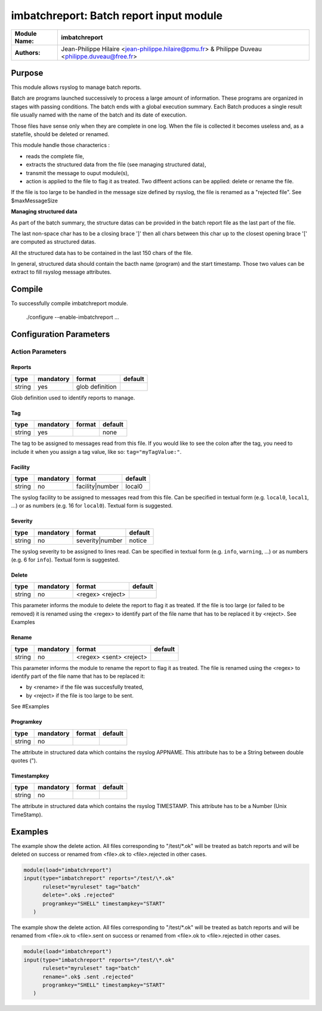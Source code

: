 ****************************************
imbatchreport: Batch report input module
****************************************

================  ==============================================================
**Module Name:**  **imbatchreport**
**Authors:**      Jean-Philippe Hilaire <jean-philippe.hilaire@pmu.fr> & Philippe Duveau <philippe.duveau@free.fr>
================  ==============================================================


Purpose
=======

This module allows rsyslog to manage batch reports.

Batch are programs launched successively to process a large amount of 
information. These programs are organized in stages with passing conditions. 
The batch ends with a global execution summary. Each Batch produces a single 
result file usually named with the name of the batch and its date of execution.

Those files have sense only when they are complete in one log. When the file is
collected it becomes useless and, as a statefile, should be deleted or renamed.

This module handle those characterics :

- reads the complete file,

- extracts the structured data from the file (see managing structured data),

- transmit the message to ouput module(s),

- action is applied to the file to flag it as treated. Two diffeent actions can be applied: delete or rename the file.

If the file is too large to be handled in the message size defined by rsyslog,
the file is renamed as a "rejected file". See \$maxMessageSize

**Managing structured data**

As part of the batch summary, the structure datas can be provided in the batch
report file as the last part of the file. 

The last non-space char has to be a closing brace ']' then all chars between
this char up to the closest opening brace '[' are computed as structured datas.

All the structured data has to be contained in the last 150 chars of the file.

In general, structured data should contain the bacth name (program) and the 
start timestamp. Those two values can be extract to fill rsyslog message 
attributes.

Compile
=======

To successfully compile imbatchreport module.

    ./configure --enable-imbatchreport ...

Configuration Parameters
========================

Action Parameters
-----------------

Reports
^^^^^^^

.. csv-table::
  :header: "type", "mandatory", "format", "default"
  :widths: auto
  :class: parameter-table

  "string", "yes", "glob definition",   

Glob definition used to identify reports to manage.

Tag
^^^

.. csv-table::
  :header: "type", "mandatory", "format", "default"
  :widths: auto
  :class: parameter-table

  "string", "yes", ,"none"

The tag to be assigned to messages read from this file. If you would like to
see the colon after the tag, you need to include it when you assign a tag
value, like so: ``tag="myTagValue:"``.

Facility
^^^^^^^^

.. csv-table::
  :header: "type", "mandatory", "format", "default"
  :widths: auto
  :class: parameter-table

  "string", "no", "facility\|number", "local0" 

The syslog facility to be assigned to messages read from this file. Can be
specified in textual form (e.g. ``local0``, ``local1``, ...) or as numbers (e.g.
16 for ``local0``). Textual form is suggested.

Severity
^^^^^^^^

.. csv-table::
  :header: "type", "mandatory", "format", "default"
  :widths: auto
  :class: parameter-table

  "string", "no", "severity\|number", "notice"

The syslog severity to be assigned to lines read. Can be specified
in textual   form (e.g. ``info``, ``warning``, ...) or as numbers (e.g. 6
for ``info``). Textual form is suggested.

Delete
^^^^^^

.. csv-table::
  :header: "type", "mandatory", "format", "default"
  :widths: auto
  :class: parameter-table

  "string", "no", "<regex> <reject>", 

This parameter informs the module to delete the report to flag it as treated. 
If the file is too large (or failed to be removed) it is renamed using the
<regex> to identify part of the file name that has to be replaced it by 
<reject>. See Examples

Rename
^^^^^^

.. csv-table::
  :header: "type", "mandatory", "format", "default"
  :widths: auto
  :class: parameter-table

  "string", "no", "<regex> <sent> <reject>", 

This parameter informs the module to rename the report to flag it as treated.
The file is renamed using the <regex> to identify part of the file name that 
has to be replaced it:

- by <rename> if the file was succesfully treated,

- by <reject> if the file is too large to be sent.

See #Examples

Programkey
^^^^^^^^^^

.. csv-table::
  :header: "type", "mandatory", "format", "default"
  :widths: auto
  :class: parameter-table

  "string", "no", , 

The attribute in structured data which contains the rsyslog APPNAME.
This attribute has to be a String between double quotes ("). 

Timestampkey
^^^^^^^^^^^^

.. csv-table::
  :header: "type", "mandatory", "format", "default"
  :widths: auto
  :class: parameter-table

  "string", "no", , 

The attribute in structured data which contains the rsyslog TIMESTAMP.
This attribute has to be a Number (Unix TimeStamp). 

Examples
========

The example show the delete action. All files corresponding to 
"/test/\*.ok" will be treated as batch reports and will be deleted
on success or renamed from <file>.ok to <file>.rejected in other
cases.

.. code-block:: none

  module(load="imbatchreport")
  input(type="imbatchreport" reports="/test/\*.ok"
        ruleset="myruleset" tag="batch"
        delete=".ok$ .rejected"
        programkey="SHELL" timestampkey="START"
     )

The example show the delete action. All files corresponding to 
"/test/\*.ok" will be treated as batch reports and will be renamed
from <file>.ok to <file>.sent on success or 
renamed from <file>.ok to <file>.rejected in other cases.

.. code-block:: none

  module(load="imbatchreport")
  input(type="imbatchreport" reports="/test/\*.ok"
        ruleset="myruleset" tag="batch"
        rename=".ok$ .sent .rejected"
        programkey="SHELL" timestampkey="START"
     )
